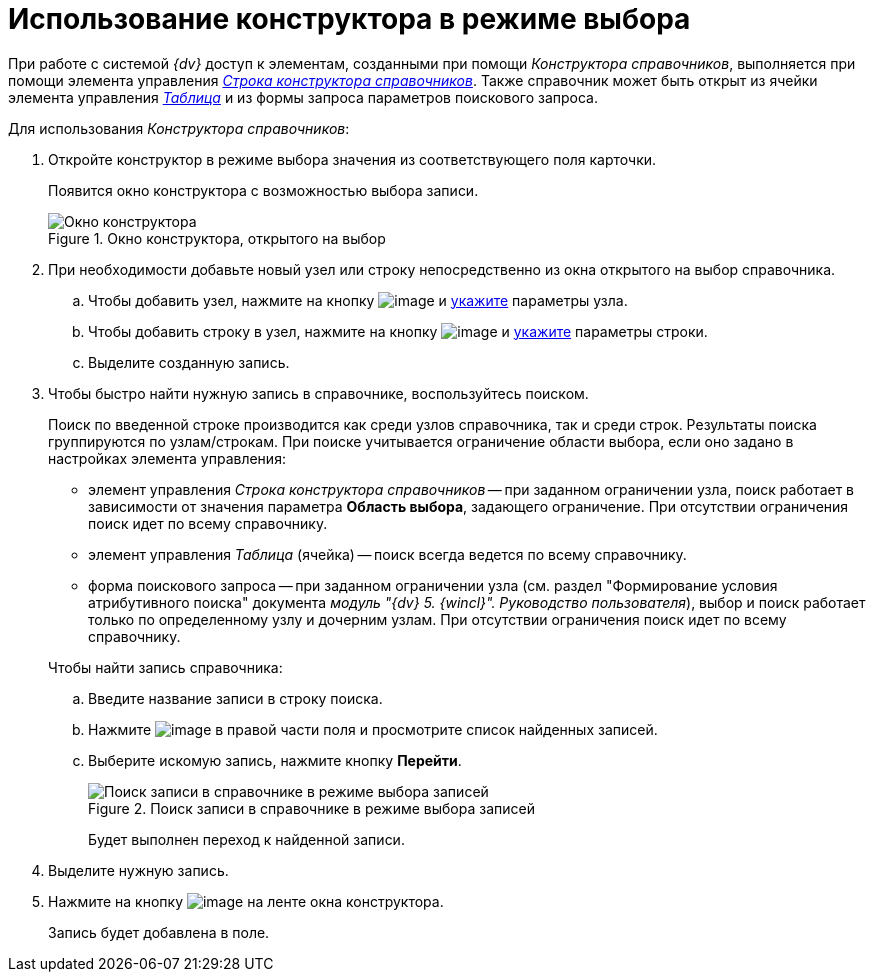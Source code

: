 = Использование конструктора в режиме выбора

При работе с системой _{dv}_ доступ к элементам, созданными при помощи _Конструктора справочников_, выполняется при помощи элемента управления xref:lay_Elements_DirectoryDesignerRow.adoc[_Строка конструктора справочников_]. Также справочник может быть открыт из ячейки элемента управления xref:lay_Elements_Table.adoc[_Таблица_] и из формы запроса параметров поискового запроса.

Для использования _Конструктора справочников_:

. Откройте конструктор в режиме выбора значения из соответствующего поля карточки.
+
Появится окно конструктора с возможностью выбора записи.
+
.Окно конструктора, открытого на выбор
image::dir_Opened_for_selection.png[Окно конструктора, открытого на выбор]
+
. При необходимости добавьте новый узел или строку непосредственно из окна открытого на выбор справочника.
+
.. Чтобы добавить узел, нажмите на кнопку image:buttons/dir_Add_node.png[image] и xref:dir_Node_add.adoc[укажите] параметры узла.
.. Чтобы добавить строку в узел, нажмите на кнопку image:buttons/dir_Add_line.png[image] и xref:dir_Line_add.adoc[укажите] параметры строки.
.. Выделите созданную запись.
+
. Чтобы быстро найти нужную запись в справочнике, воспользуйтесь поиском.
+
Поиск по введенной строке производится как среди узлов справочника, так и среди строк. Результаты поиска группируются по узлам/строкам. При поиске учитывается ограничение области выбора, если оно задано в настройках элемента управления:
+
--
* элемент управления _Строка конструктора справочников_ -- при заданном ограничении узла, поиск работает в зависимости от значения параметра *Область выбора*, задающего ограничение. При отсутствии ограничения поиск идет по всему справочнику.
* элемент управления _Таблица_ (ячейка) -- поиск всегда ведется по всему справочнику.
* форма поискового запроса -- при заданном ограничении узла (см. раздел "Формирование условия атрибутивного поиска" документа _модуль "{dv} 5. {wincl}". Руководство пользователя_), выбор и поиск работает только по определенному узлу и дочерним узлам. При отсутствии ограничения поиск идет по всему справочнику.
--
+
.Чтобы найти запись справочника:
.. Введите название записи в строку поиска.
.. Нажмите image:buttons/dir_arrow_dawn_grey.png[image] в правой части поля и просмотрите список найденных записей.
.. Выберите искомую запись, нажмите кнопку *Перейти*.
+
.Поиск записи в справочнике в режиме выбора записей
image::dir_Opened_for_selection_search.png[Поиск записи в справочнике в режиме выбора записей]
+
Будет выполнен переход к найденной записи.
+
. Выделите нужную запись.
. Нажмите на кнопку image:buttons/dir_Check.png[image] на ленте окна конструктора.
+
Запись будет добавлена в поле.
